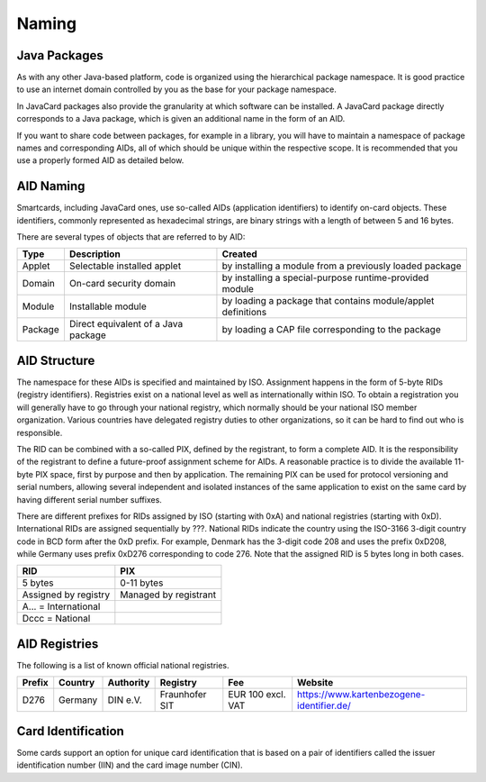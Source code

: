 Naming
======

Java Packages
-------------

As with any other Java-based platform, code is organized using the hierarchical package namespace. It is good practice to use an internet domain controlled by you as the base for your package namespace.

In JavaCard packages also provide the granularity at which software can be installed. A JavaCard package directly corresponds to a Java package, which is given an additional name in the form of an AID.

If you want to share code between packages, for example in a library, you will have to maintain a namespace of package names and corresponding AIDs, all of which should be unique within the respective scope. It is recommended that you use a properly formed AID as detailed below.

AID Naming
----------

Smartcards, including JavaCard ones, use so-called AIDs (application identifiers) to identify on-card objects. These identifiers, commonly represented as hexadecimal strings, are binary strings with a length of between 5 and 16 bytes.

There are several types of objects that are referred to by AID:

======= ======================================== =================================================================
Type    Description                              Created
======= ======================================== =================================================================
Applet  Selectable installed applet              by installing a module from a previously loaded package
Domain  On-card security domain                  by installing a special-purpose runtime-provided module
Module  Installable module                       by loading a package that contains module/applet definitions
Package Direct equivalent of a Java package      by loading a CAP file corresponding to the package
======= ======================================== =================================================================

AID Structure
-------------

The namespace for these AIDs is specified and maintained by ISO. Assignment happens in the form of 5-byte RIDs (registry identifiers). Registries exist on a national level as well as internationally within ISO. To obtain a registration you will generally have to go through your national registry, which normally should be your national ISO member organization. Various countries have delegated registry duties to other organizations, so it can be hard to find out who is responsible.

The RID can be combined with a so-called PIX, defined by the registrant, to form a complete AID. It is the responsibility of the registrant to define a future-proof assignment scheme for AIDs. A reasonable practice is to divide the available 11-byte PIX space, first by purpose and then by application. The remaining PIX can be used for protocol versioning and serial numbers, allowing several independent and isolated instances of the same application to exist on the same card by having different serial number suffixes.

There are different prefixes for RIDs assigned by ISO (starting with 0xA) and national registries (starting with 0xD). International RIDs are assigned sequentially by ???. National RIDs indicate the country using the ISO-3166 3-digit country code in BCD form after the 0xD prefix. For example, Denmark has the 3-digit code 208 and uses the prefix 0xD208, while Germany uses prefix 0xD276 corresponding to code 276. Note that the assigned RID is 5 bytes long in both cases.

=========================== =====================
RID                         PIX
=========================== =====================
5 bytes                     0-11 bytes
Assigned by registry        Managed by registrant
A... = International
Dccc = National
=========================== =====================

AID Registries
--------------

The following is a list of known official national registries.

====== ======= ========= ============== ================= =========================================
Prefix Country Authority Registry       Fee               Website
====== ======= ========= ============== ================= =========================================
D276   Germany DIN e.V.  Fraunhofer SIT EUR 100 excl. VAT https://www.kartenbezogene-identifier.de/
====== ======= ========= ============== ================= =========================================

Card Identification
-------------------

Some cards support an option for unique card identification that is based on a pair of identifiers called the issuer identification number (IIN) and the card image number (CIN).
